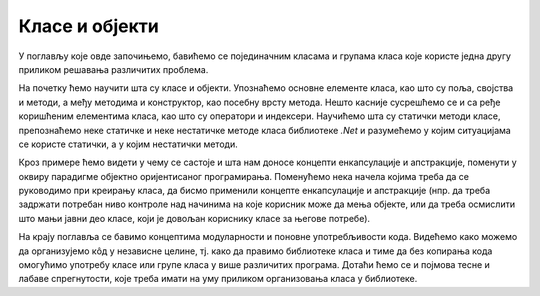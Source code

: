 Класе и објекти
===============

У поглављу које овде започињемо, бавићемо се појединачним класама и групама класа које користе 
једна другу приликом решавања различитих проблема. 

На почетку ћемо научити шта су класе и објекти. Упознаћемо основне елементе класа, као што су 
поља, својства и методи, а међу методима и конструктор, као посебну врсту метода. Нешто касније 
сусрешћемо се и са ређе коришћеним елементима класа, као што су оператори и индексери. 
Научићемо шта су статички методи класе, препознаћемо неке статичке и неке нестатичке методе 
класа библиотеке *.Net* и разумећемо у којим ситуацијама се користе статички, а у којим нестатички 
методи. 

Кроз примере ћемо видети у чему се састоје и шта нам доносе концепти енкапсулације и апстракције, 
поменути у оквиру парадигме објектно оријентисаног програмирања. Поменућемо нека начела којима 
треба да се руководимо при креирању класа, да бисмо применили концепте енкапсулације и апстракције 
(нпр. да треба задржати потребан ниво контроле над начинима на које корисник може да мења објекте, 
или да треба осмислити што мањи јавни део класе, који је довољан кориснику класе за његове потребе).

На крају поглавља се бавимо концептима модуларности и поновне употребљивости кода. Видећемо како 
можемо да организујемо кôд у независне целине, тј. како да правимо библиотеке класа и тиме да без 
копирања кода омогућимо употребу класе или групе класа у више различитих програма. Дотаћи ћемо се 
и појмова тесне и лабаве спрегнутости, које треба имати на уму приликом организовања класа у 
библиотеке.
